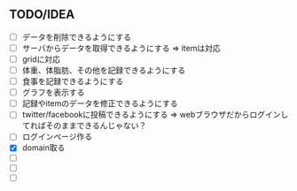 ** TODO/IDEA
- [ ] データを削除できるようにする
- [ ] サーバからデータを取得できるようにする
	  => itemは対応
- [ ] gridに対応
- [ ] 体重、体脂肪、その他を記録できるようにする
- [ ] 食事を記録できるようにする
- [ ] グラフを表示する
- [ ] 記録やitemのデータを修正できるようにする
- [ ] twitter/facebookに投稿できるようにする
	  => webブラウザだからログインしてればそのままできるんじゃない？
- [ ] ログインページ作る
- [X] domain取る
- [ ] 
- [ ] 
- [ ] 
